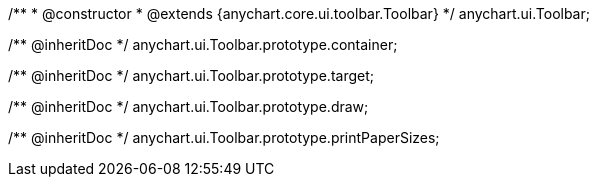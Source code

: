 /**
 * @constructor
 * @extends {anychart.core.ui.toolbar.Toolbar}
 */
anychart.ui.Toolbar;

/** @inheritDoc */
anychart.ui.Toolbar.prototype.container;

/** @inheritDoc */
anychart.ui.Toolbar.prototype.target;

/** @inheritDoc */
anychart.ui.Toolbar.prototype.draw;

/** @inheritDoc */
anychart.ui.Toolbar.prototype.printPaperSizes;

